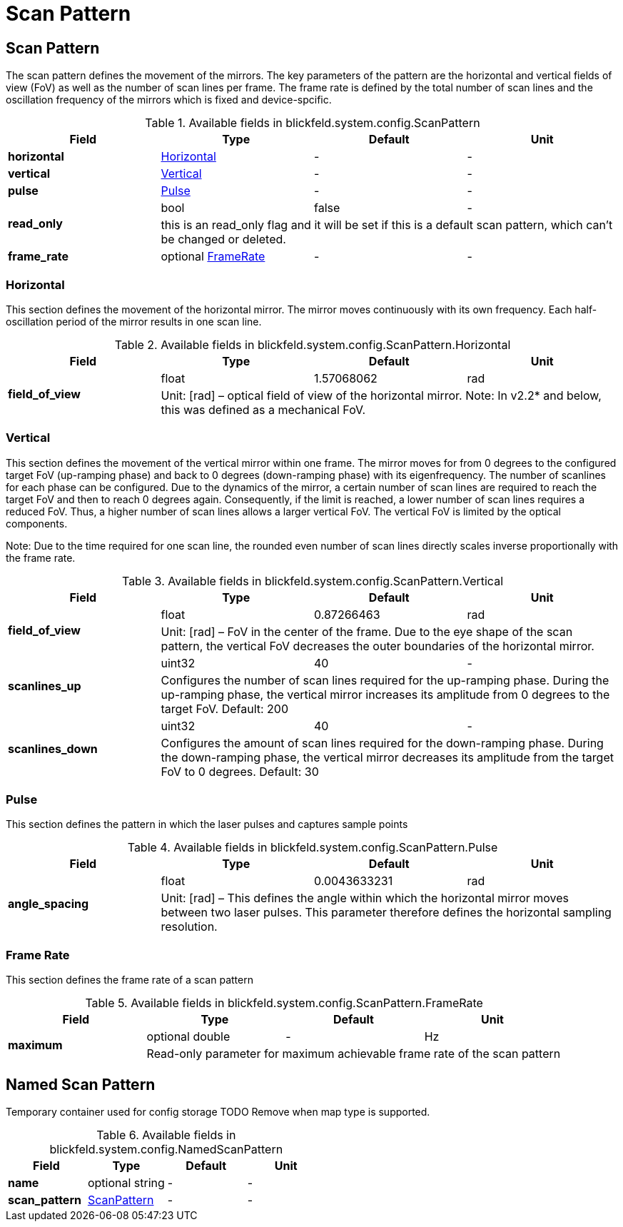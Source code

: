 = Scan Pattern

[#_blickfeld_system_config_ScanPattern]
== Scan Pattern

 
The scan pattern defines the movement of the mirrors. 
The key parameters of the pattern are the horizontal and vertical fields of view (FoV) as well as the number of scan lines per frame. 
The frame rate is defined by the total number of scan lines and the oscillation frequency of the mirrors which is fixed and 
device-spcific. 


.Available fields in blickfeld.system.config.ScanPattern
|===
| Field | Type | Default | Unit

| *horizontal* | xref:blickfeld/system/config/scan_pattern.adoc#_blickfeld_system_config_ScanPattern_Horizontal[Horizontal] | - | - 
| *vertical* | xref:blickfeld/system/config/scan_pattern.adoc#_blickfeld_system_config_ScanPattern_Vertical[Vertical] | - | - 
| *pulse* | xref:blickfeld/system/config/scan_pattern.adoc#_blickfeld_system_config_ScanPattern_Pulse[Pulse] | - | - 
.2+| *read_only* | bool| false | - 
3+| this is an read_only flag and it will be set if this is a default scan pattern, which can't be changed or deleted.

| *frame_rate* | optional xref:blickfeld/system/config/scan_pattern.adoc#_blickfeld_system_config_ScanPattern_FrameRate[FrameRate] | - | - 
|===

[#_blickfeld_system_config_ScanPattern_Horizontal]
=== Horizontal

 
This section defines the movement of the horizontal mirror. 
The mirror moves continuously with its own frequency. Each half-oscillation period of the mirror results in one scan line.

.Available fields in blickfeld.system.config.ScanPattern.Horizontal
|===
| Field | Type | Default | Unit

.2+| *field_of_view* | float| 1.57068062 | rad 
3+|  
Unit: [rad] 
– 
optical field of view of the horizontal mirror. 
Note: In v2.2* and below, this was defined as a mechanical FoV.

|===

[#_blickfeld_system_config_ScanPattern_Vertical]
=== Vertical

 
This section defines the movement of the vertical mirror within one frame. 
The mirror moves for from 0 degrees to the configured target FoV (up-ramping phase) and back to 0 degrees (down-ramping phase) with 
its eigenfrequency. The number of scanlines for each phase can be configured. Due to the dynamics of the mirror, a certain number of 
scan lines are required to reach the target FoV and then to reach 0 degrees again. Consequently, if the limit is reached, a lower 
number of scan lines requires a reduced FoV. Thus, a higher number of scan lines allows a larger vertical FoV. The vertical FoV is 
limited by the optical components. 
 
Note: Due to the time required for one scan line, the rounded even number of scan lines directly scales inverse proportionally with 
the frame rate.

.Available fields in blickfeld.system.config.ScanPattern.Vertical
|===
| Field | Type | Default | Unit

.2+| *field_of_view* | float| 0.87266463 | rad 
3+|  
Unit: [rad] 
– 
FoV in the center of the frame. 
Due to the eye shape of the scan pattern, the vertical FoV decreases the outer boundaries of the horizontal mirror.

.2+| *scanlines_up* | uint32| 40 | - 
3+|  
Configures the number of scan lines required for the up-ramping phase. 
During the up-ramping phase, the vertical mirror increases its amplitude from 0 degrees to the target FoV. Default: 200

.2+| *scanlines_down* | uint32| 40 | - 
3+|  
Configures the amount of scan lines required for the down-ramping phase. 
During the down-ramping phase, the vertical mirror decreases its amplitude from the target FoV to 0 degrees. Default: 30

|===

[#_blickfeld_system_config_ScanPattern_Pulse]
=== Pulse

 
This section defines the pattern in which the laser pulses and captures sample points

.Available fields in blickfeld.system.config.ScanPattern.Pulse
|===
| Field | Type | Default | Unit

.2+| *angle_spacing* | float| 0.0043633231 | rad 
3+|  
Unit: [rad] 
– 
This defines the angle within which the horizontal mirror moves between two laser pulses. 
This parameter therefore defines the horizontal sampling resolution.

|===

[#_blickfeld_system_config_ScanPattern_FrameRate]
=== Frame Rate

This section defines the frame rate of a scan pattern

.Available fields in blickfeld.system.config.ScanPattern.FrameRate
|===
| Field | Type | Default | Unit

.2+| *maximum* | optional double| - | Hz 
3+| Read-only parameter for maximum achievable frame rate of the scan pattern

|===

[#_blickfeld_system_config_NamedScanPattern]
== Named Scan Pattern

Temporary container used for config storage 
TODO Remove when map type is supported.

.Available fields in blickfeld.system.config.NamedScanPattern
|===
| Field | Type | Default | Unit

| *name* | optional string| - | - 
| *scan_pattern* | xref:blickfeld/system/config/scan_pattern.adoc#_blickfeld_system_config_ScanPattern[ScanPattern] | - | - 
|===

